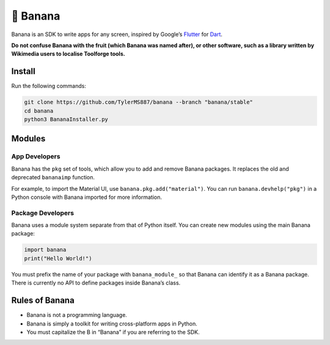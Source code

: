 🍌 Banana
=========

Banana is an SDK to write apps for any screen, inspired by Google’s
`Flutter <https://flutter.dev>`__ for `Dart <https://dart.dev>`__.

**Do not confuse Banana with the fruit (which Banana was named
after), or other software, such as a library written by
Wikimedia users to localise Toolforge tools.**

Install
-------

Run the following commands:

.. code:: bash

   git clone https://github.com/TylerMS887/banana --branch "banana/stable"
   cd banana
   python3 BananaInstaller.py

Modules
-------

App Developers
~~~~~~~~~~~~~~

Banana has the ``pkg`` set of tools, which allow you to add and remove
Banana packages. It replaces the old and deprecated ``bananaimp``
function.

For example, to import the Material UI, use
``banana.pkg.add("material")``. You can run ``banana.devhelp("pkg")`` in
a Python console with Banana imported for more information.

Package Developers
~~~~~~~~~~~~~~~~~~

Banana uses a module system separate from that of Python itself. You can
create new modules using the main Banana package:

.. code:: python

   import banana
   print("Hello World!")

You must prefix the name of your package with ``banana_module_`` so that
Banana can identify it as a Banana package. There is currently no API to
define packages inside Banana’s class.

Rules of Banana
---------------

-  Banana is not a programming language.
-  Banana is simply a toolkit for writing cross-platform apps in Python.
-  You must capitalize the B in “Banana” if you are referring to the
   SDK.